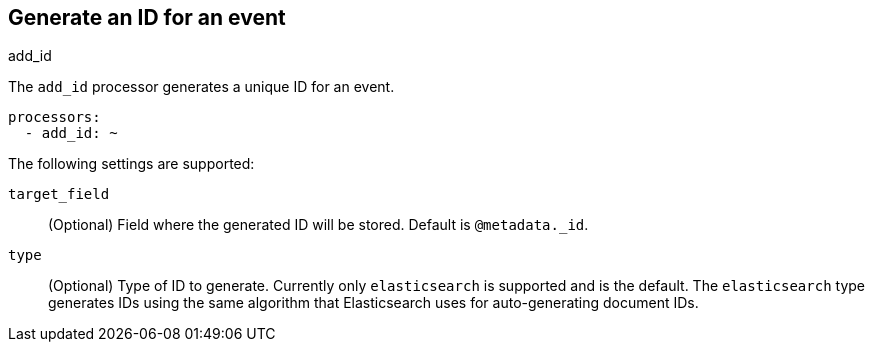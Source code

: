 [[add_id-processor]]
== Generate an ID for an event

++++
<titleabbrev>add_id</titleabbrev>
++++

The `add_id` processor generates a unique ID for an event.

[source,yaml]
-----------------------------------------------------
processors:
  - add_id: ~
-----------------------------------------------------

The following settings are supported:

`target_field`:: (Optional) Field where the generated ID will be stored. Default is `@metadata._id`.

`type`:: (Optional) Type of ID to generate. Currently only `elasticsearch` is supported and is the default.
The `elasticsearch` type generates IDs using the same algorithm that Elasticsearch uses for auto-generating
document IDs.
